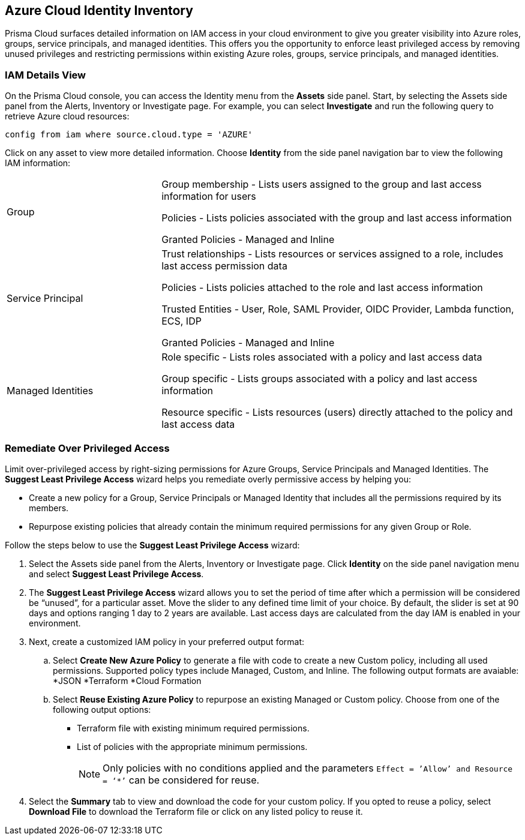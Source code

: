 == Azure Cloud Identity Inventory 

Prisma Cloud surfaces detailed information on IAM access in your cloud environment to give you greater visibility into Azure roles, groups, service principals, and managed identities. This offers you the opportunity to enforce least privileged access by removing unused privileges and restricting permissions within existing Azure roles, groups, service principals, and managed identities.

=== IAM Details View

On the Prisma Cloud console, you can access the Identity menu from the *Assets* side panel. Start, by selecting the Assets side panel from the Alerts, Inventory or Investigate page. For example, you can select *Investigate* and run the following query to retrieve Azure cloud resources:

----
config from iam where source.cloud.type = 'AZURE'
----

Click on any asset to view more detailed information. Choose *Identity* from the side panel navigation bar to view the following IAM information:

[cols="30%a,70%a"]
|===

|Group

|Group membership -  Lists users assigned to the group and last access information for users 

Policies - Lists policies associated with the group and last access information

Granted Policies - Managed and Inline

|Service Principal

|Trust relationships -  Lists resources or services assigned to a role, includes last access permission data

Policies - Lists policies attached to the role and last access information

Trusted Entities - User, Role, SAML Provider, OIDC Provider, Lambda function, ECS, IDP   

Granted Policies - Managed and Inline

|Managed Identities

|Role specific - Lists roles associated with a policy and last access data 

Group specific - Lists groups associated with a policy and last access information 

Resource specific - Lists resources (users) directly attached to the policy and last access data

|===

[.task]
=== Remediate Over Privileged Access

Limit over-privileged access by right-sizing permissions for Azure Groups, Service Principals and Managed Identities. The *Suggest Least Privilege Access* wizard helps you remediate overly permissive access by helping you:

* Create a new policy for a Group, Service Principals or Managed Identity that includes all the permissions required by its members.
* Repurpose existing policies that already contain the minimum required permissions for any given Group or Role. 

Follow the steps below to use the *Suggest Least Privilege Access* wizard:

[.procedure]
. Select the Assets side panel from the Alerts, Inventory or Investigate page. Click *Identity* on the side panel navigation menu and select *Suggest Least Privilege Access*. 
. The *Suggest Least Privilege Access* wizard allows you to set the period of time after which a permission will be considered be “unused”, for a particular asset. Move the slider to any defined time limit of your choice. By default, the slider is set at 90 days and options ranging 1 day to 2 years are available. Last access days are calculated from the day IAM is enabled in your environment.
. Next, create a customized IAM policy in your preferred output format:
.. Select *Create New Azure Policy* to generate a file with code to create a new Custom policy, including all used permissions. Supported policy types include Managed, Custom, and Inline. The following output formats are avaiable: 
*JSON
*Terraform
*Cloud Formation 
.. Select *Reuse Existing Azure Policy* to repurpose an existing Managed or Custom policy. Choose from one of the following output options:
* Terraform file with existing minimum required permissions.
* List of policies with the appropriate minimum permissions.
+
[NOTE]
====
Only policies with no conditions applied and the parameters `Effect = ’Allow’ and Resource = ‘*’` can be considered for reuse. 
====
. Select the *Summary* tab to view and download the code for your custom policy. If you opted to reuse a policy, select *Download File* to download the Terraform file or click on any listed policy to reuse it. 
